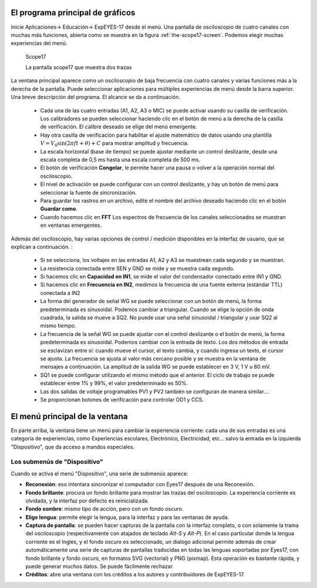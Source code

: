 El programa principal de gráficos
=================================

Inicie Aplicaciones-> Educación-> ExpEYES-17 desde el menú. Una 
pantalla de osciloscopio de cuatro canales con muchas más funciones, 
abierta como se muestra en la figura :ref:`the-scope17-screen`.
Podemos elegir muchas experiencias del menú.

.. _the-scope17-screen:
.. figure:: pics/eyes17-screen.png

    Scope17

    La pantalla scope17 que muestra dos trazas


La ventana principal aparece como un osciloscopio de baja frecuencia 
con cuatro canales y varias funciones más a la derecha de la pantalla. 
Puede seleccionar aplicaciones para múltiples experiencias de menú 
desde la barra superior. Una breve descripción del programa.
El alcance se da a continuación.

  * Cada una de las cuatro entradas (A1, A2, A3 o MIC) se puede 
    activar usando su casilla de verificación. Los calibradores se pueden
    seleccionar haciendo clic en el botón de menú a la derecha de la casilla
    de verificación. El calibre deseado se elige del menú emergente.
  * Hay otra casilla de verificación para habilitar el ajuste matemático de 
    datos usando una plantilla :math:`V = V_{0} \sin (2\pi ft + \theta) + C`
    para mostrar amplitud y frecuencia.
  * La escala horizontal (base de tiempo) se puede ajustar mediante un 
    control deslizante, desde una escala completa de 0,5 ms hasta una escala 
    completa de 500 ms.
  * El botón de verificación **Congelar**, le permite hacer una pausa o volver 
    a la operación normal del osciloscopio.
  * El nivel de activación se puede configurar con un control deslizante, y hay 
    un botón de menú para seleccionar la fuente de sincronización.
  * Para guardar los rastros en un archivo, edite el nombre del archivo deseado 
    haciendo clic en el botón **Guardar como**.
  * Cuando hacemos clic en **FFT** Los espectros de frecuencia de los canales 
    seleccionados se muestran en ventanas emergentes.

Además del osciloscopio, hay varias opciones de control / medición 
disponibles en la interfaz de usuario, que se explican a continuación. :

  * Si se selecciona, los voltajes en las entradas A1, A2 y A3 se muestrean 
    cada segundo y se muestran.
  * La resistencia conectada entre SEN y GND se mide y se muestra cada
    segundo.
  * Si hacemos clic en  **Capacidad en IN1**, se mide el valor del 
    condensador conectado entre IN1 y GND.
  * Si hacemos clic en  **Frecuencia en IN2**, medimos la frecuencia 
    de una fuente externa (estándar TTL) conectada a IN2
  * La forma del generador de señal WG se puede seleccionar con un botón 
    de menú, la forma predeterminada es sinusoidal. Podemos cambiar a 
    triangular. Cuando se elige la opción de onda cuadrada, la salida se 
    mueve a SQ2. No puede usar una señal sinusoidal / triangular y usar 
    SQ2 al mismo tiempo.
  * La frecuencia de la señal WG se puede ajustar con el control deslizante 
    o el botón de menú, la forma predeterminada es sinusoidal. Podemos 
    cambiar con la entrada de texto. Los dos métodos de entrada se esclavizan 
    entre sí: cuando mueve el cursor, el texto cambia, y cuando ingresa un texto,
    el cursor se ajusta. La frecuencia se ajusta al valor más cercano posible y 
    se muestra en la ventana de mensajes a continuación. La amplitud de la 
    salida WG se puede establecer en 3 V, 1 V u 80 mV.
  * SQ1 se puede configurar utilizando el mismo método que el anterior. El 
    ciclo de trabajo se puede establecer entre 1% y 99%, el valor predeterminado 
    es 50%.
  * Las dos salidas de voltaje programables PV1 y PV2 también se configuran
    de manera similar....
  * Se proporcionan botones de verificación para controlar OD1 y CCS.

El menú principal de la ventana
===============================

En parte arriba, la ventana tiene un menú para cambiar la experiencia
corriente: cada una de sus entradas es una categoría de experiencias,
como Experiencias escolares, Electrónico, Electricidad, etc... salvo la
entrada en la izquierda "Dispositivo", que da acceso a mandos especiales.

Los submenús de "Dispositivo"
-----------------------------

Cuando se activa el menú "Dispositivo", una serie de submenús aparece:

- **Reconexión**: eso intentara sincronizar el computador con Eyes17 después
  de una Reconexión.
- **Fondo brillante**: procura un fondo brillante para mostrar las trazas
  del osciloscopio. La experiencia corriente es olvidada, y la interfaz
  por defecto es reinicializada.
- **Fondo sombre**: mismo tipo de acción, pero con un fondo oscuro.
- **Elige lengua**: permite elegir la lengua, para la interfaz y para las
  ventanas de ayuda.
- **Captura de pantalla**: se pueden hacer capturas de la pantalla con la
  interfaz completo, o con solamente la trama del osciloscopio
  (respectivamente con atajados de teclado `Alt-S` y `Alt-P`). En el
  caso particular donde la lengua corriente es el Ingles, y el fondo
  oscuro es seleccionado, un dialogo adicional permite además de crear
  automáticamente una serie de capturas de pantallas traducidas en todas
  las lenguas soportadas por Eyes17, con fondo brillante y fondo oscuro,
  en formatos SVG (vectorial) y PNG (pixmap). Esta operación es bastante
  rápida, y puede generar muchos datos. Se puede fácilmente rechazar.
- **Créditos**: abre una ventana con los créditos a los autores y
  contribuidores de ExpEYES-17.
 
